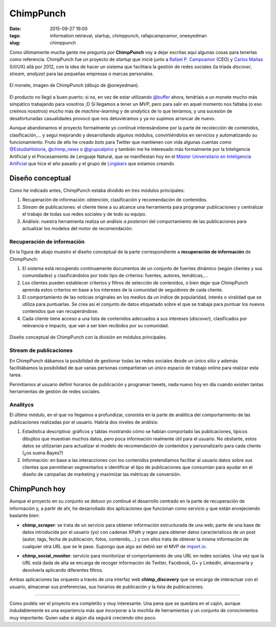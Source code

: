ChimpPunch
==========

:date: 2015-09-27 19:00
:tags: information retrieval, startup, chimppunch, rafapcampoamor, oneeyedman
:slug: chimppunch

Como últimamente mucha gente me pregunta por **ChimpPunch** voy a dejar escritas aquí
algunas cosas para tenerlas como referencia. ChimpPunch fue un proyecto de *startup* que
inicié junto a `Rafael P. Campoamor`_ (CEO) y `Carlos Mañas`_ (UI/UX) allá por 2012, con la idea de
hacer un sistema que facilitara la gestión de redes sociales (la tríada *discover*,
*stream*, *analyze*) para las pequeñas empresas o marcas personales.

.. _Rafael P. Campoamor: https://twitter.com/rafacampoamor
.. _Carlos Mañas: https://twitter.com/oneeyedman

.. figure:: {filename}/images/chimppunch.png
   :align: center
   :alt: Logotipo de ChimpPunch

   El monete, imagen de ChimpPunch (dibujo de @oneyedman).

El producto no llegó a buen puerto; si no, en vez de estar utilizando `@buffer`_
ahora, tendríais a un monete mucho más simpático trabajando para vosotros ;D Sí llegamos a tener
un *MVP*, pero para salir en aquel momento nos faltaba (o eso creímos nosotros) mucho más de
*machine-learning* y de *analytics* de lo que teníamos; y una sucesión de desafortunadas casualidades
provocó que nos detuviéramos y ya no supimos arrancar de nuevo.

.. _@buffer: https://twitter.com/buffer

Aunque abandonamos el proyecto formalmente yo continué interesándome por la parte de
recolección de contenidos, clasificación,... y seguí mejorando y desarrollando algunos módulos,
convirtiéndolos en servicios y automatizando su funcionamiento. Fruto de ello he creado *bots*
para Twitter que mantienen con vida algunas cuentas como `@EstudiaHistoria`_,  `@chimp_news`_ o `@grupoalpino`_ y
también me he interesado más formalmente por la Inteligencia Artificial y el Procesamiento de
Lenguaje Natural, que se manifiestan hoy en el `Máster Universitario en Inteligencia Artificial`_
que hice el año pasado y el grupo de `Lingẅars`_ que estamos creando.

.. _@EstudiaHistoria: https://twitter.com/estudiahistoria
.. _@chimp_news: https://twitter.com/chimp_news
.. _@grupoalpino: https://twitter.com/grupoalpino
.. _Máster Universitario en Inteligencia Artificial: http://www.dia.fi.upm.es/masteria/?q=es/MUIA
.. _Lingẅars: http://lingwars.github.io/blog/


Diseño conceptual
-----------------
Como he indicado antes, ChimpPunch estaba dividido en tres módulos principales:

1. Recuperación de información: obtención, clasificación y recomendación de contenidos.
2. *Stream* de publicaciones: el cliente tiene a su alcance una herramienta para
   programar publicaciones y centralizar el trabajo de todas sus redes sociales y de
   todo su equipo.
3. Análisis: nuestra herramienta realiza un análisis *a posteriori* del comportamiento
   de las publicaciones para actualizar los modelos del motor de recomendación.

Recuperación de información
+++++++++++++++++++++++++++
En la figura de abajo muestro el diseño conceptual de la parte correspondiente a
**recuperación de información** de ChimpPunch:

1. El sistema está recogiendo continuamente documentos de un conjunto de fuentes dinámico
   (según clientes y sus comunidades) y clasificándolos por todo tipo de criterios:
   fuentes, autores, temáticas,...
2. Los clientes pueden establecer criterios y filtros de selección de contenidos, o bien dejar
   que ChimpPunch aprenda estos criterios en base a los intereses de la comunidad de seguidores
   de cada cliente.
3. El comportamiento de las noticias originales en los medios da un índice de popularidad, interés
   o viralidad que se utiliza para puntuarlas. Se crea así el conjunto de datos etiquetado sobre
   el que se trabaja para puntuar los nuevos contenidos que van recuperándose.
4. Cada cliente tiene acceso a una lista de contenidos adecuados a sus intereses (*discover*),
   clasificados por relevancia e impacto, que van a ser bien recibidos por su comunidad.


.. figure:: {filename}/images/chimppunch-conceptual.png
   :align: center
   :alt: Diseño conceptual de ChimpPunch

   Diseño conceptual de ChimpPunch con la división en módulos principales.

Stream de publicaciones
+++++++++++++++++++++++
En ChimpPunch dábamos la posibilidad de gestionar todas las redes sociales desde un único sitio
y además facilitábamos la posibilidad de que varias personas compartieran un único espacio
de trabajo online para realizar esta tarea.

Permitíamos al usuario definir horarios de publicación y programar tweets, nada nuevo hoy en día
cuando existen tantas herramientas de gestión de redes sociales.

Analitycs
+++++++++
El último módulo, en el que no llegamos a profundizar, consistía en la parte de análitica del
comportamiento de las publicaciones realizadas por el usuario. Habría dos niveles de análisis:

1. Estadística descriptiva: gráficos y tablas mostrando cómo se habían comportado las publicaciones,
   típicos dibujitos que muestran muchos datos, pero poca información realmente útil para el usuario.
   No obstante, estos datos se utilizarían para actualizar el modelo de recomendación de contenidos
   y personalizarlo para cada cliente (¿os suena Bayes?)

2. Información: en base a las interacciones con los contenidos pretendíamos facilitar al
   usuario datos sobre sus clientes que permitieran segmentarlos e identificar el tipo de
   publicaciones que consumían para ayudar en el diseño de campañas de marketing y maximizar
   las métricas de conversión.

ChimpPunch hoy
--------------
Aunque el proyecto en su conjunto se detuvo yo continué el desarrollo centrado en la parte de
recuperación de información y, a partir de ahí, he desarrollado dos aplicaciones que funcionan
como servicio y que están envejeciendo bastante bien:

* **chimp_scraper**: se trata de un servicio para obtener información estructurada de una web;
  parte de una base de datos introducida por el usuario (yo) con cadenas XPath y regex para
  obtener datos característicos de un post (autor, tags, fecha de publicación, fotos, contenido,...)
  y con ellos trata de obtener la misma información de cualquier otra URL que se le pase.
  Supongo que algo así debió ser el MVP de `import.io`_.

.. _import.io: https://import.io

* **chimp_social_monitor**: servicio para monitorizar el comportamiento de una URL en redes
  sociales. Una vez que la URL está dada de alta se encarga de recoger información de Twitter,
  Facebook, G+ y LinkedIn, almacenarla y devolverla aplicando diferentes filtros.

Ambas aplicaciones las orquesto a través de una interfaz web **chimp_discovery** que se encarga
de interactuar con el usuario, almacenar sus preferencias, sus horarios de publicación y la
lista de publicaciones.

----

Como podéis ver el proyecto era completito y muy interesante. Una pena que se quedara en el cajón,
aunque indudablemente es una experiencia más que incorporar a la mochila de herramientas
y un conjunto de conocimientos muy importante. Quien sabe si algún día seguirá creciendo otro
poco.

